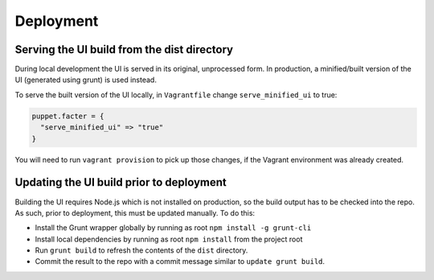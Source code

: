 Deployment
==========

Serving the UI build from the dist directory
--------------------------------------------

During local development the UI is served in its original, unprocessed form. In
production, a minified/built version of the UI (generated using grunt) is used instead.

To serve the built version of the UI locally, in ``Vagrantfile`` change
``serve_minified_ui`` to true:

.. code-block:: ruby

  puppet.facter = {
    "serve_minified_ui" => "true"
  }

You will need to run ``vagrant provision`` to pick up those changes, if the Vagrant environment was already created.


Updating the UI build prior to deployment
-----------------------------------------

Building the UI requires Node.js which is not installed on production, so the
build output has to be checked into the repo. As such, prior to deployment, this
must be updated manually. To do this:

* Install the Grunt wrapper globally by running as root ``npm install -g grunt-cli``
* Install local dependencies by running as root ``npm install`` from the project root
* Run ``grunt build`` to refresh the contents of the ``dist`` directory.
* Commit the result to the repo with a commit message similar to ``update grunt build``.
